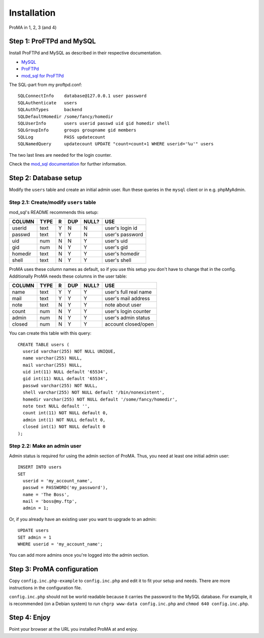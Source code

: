 ************
Installation
************

ProMA in 1, 2, 3 (and 4)


Step 1: ProFTPd and MySQL
=========================

Install ProFTPd and MySQL as described in their respective documentation.

- `MySQL <http://www.mysql.com/>`_
- `ProFTPd <http://www.proftpd.org/>`_
- `mod_sql for ProFTPd
  <http://www.lastditcheffort.org/~aah/proftpd/mod_sql/>`_

The SQL-part from my proftpd.conf::

    SQLConnectInfo    database@127.0.0.1 user password
    SQLAuthenticate   users
    SQLAuthTypes      backend
    SQLDefaultHomedir /some/fancy/homedir
    SQLUserInfo       users userid passwd uid gid homedir shell
    SQLGroupInfo      groups groupname gid members
    SQLLog            PASS updatecount
    SQLNamedQuery     updatecount UPDATE "count=count+1 WHERE userid='%u'" users

The two last lines are needed for the login counter.

Check the `mod_sql documentation
<http://www.proftpd.org/docs/directives/linked/config_ref_mod_sql.html>`_ for
further information.


Step 2: Database setup
======================

Modify the ``users`` table and create an initial admin user. Run these queries
in the ``mysql`` client or in e.g. phpMyAdmin.


Step 2.1: Create/modify ``users`` table
---------------------------------------

mod_sql's README recommends this setup:

==============  ======  ===  =====  ========  ===============
COLUMN          TYPE    R    DUP    NULL?     USE
==============  ======  ===  =====  ========  ===============
userid          text    Y    N      N         user's login id
passwd          text    Y    Y      N         user's password
uid             num     N    N      Y         user's uid
gid             num     N    Y      Y         user's gid
homedir         text    N    Y      Y         user's homedir
shell           text    N    Y      Y         user's shell
==============  ======  ===  =====  ========  ===============

ProMA uses these column names as default, so if you use this setup you don't
have to change that in the config. Additionally ProMA needs these columns in
the user table:

==============  ======  ===  =====  ========  =====================
COLUMN          TYPE    R    DUP    NULL?     USE
==============  ======  ===  =====  ========  =====================
name            text    Y    Y      Y         user's full real name
mail            text    Y    Y      Y         user's mail address
note            text    N    Y      Y         note about user
count           num     N    Y      Y         user's login counter
admin           num     N    Y      Y         user's admin status
closed          num     N    Y      Y         account closed/open
==============  ======  ===  =====  ========  =====================

You can create this table with this query::

    CREATE TABLE users (
      userid varchar(255) NOT NULL UNIQUE,
      name varchar(255) NULL,
      mail varchar(255) NULL,
      uid int(11) NULL default '65534',
      gid int(11) NULL default '65534',
      passwd varchar(255) NOT NULL,
      shell varchar(255) NOT NULL default '/bin/nonexistent',
      homedir varchar(255) NOT NULL default '/some/fancy/homedir',
      note text NULL default '',
      count int(11) NOT NULL default 0,
      admin int(1) NOT NULL default 0,
      closed int(1) NOT NULL default 0
    );


Step 2.2: Make an admin user
----------------------------

Admin status is required for using the admin section of ProMA.
Thus, you need at least one initial admin user::

    INSERT INTO users
    SET
      userid = 'my_account_name',
      passwd = PASSWORD('my_password'),
      name = 'The Boss',
      mail = 'boss@my.ftp',
      admin = 1;

Or, if you already have an existing user you want to upgrade to
an admin::

    UPDATE users
    SET admin = 1
    WHERE userid = 'my_account_name';

You can add more admins once you're logged into the admin section.


Step 3: ProMA configuration
===========================

Copy ``config.inc.php-example`` to ``config.inc.php`` and edit it to fit your
setup and needs. There are more instructions in the configuration file.

``config.inc.php`` should not be world readable because it carries the password
to the MySQL database. For example, it is recommended (on a Debian system) to
run ``chgrp www-data config.inc.php`` and ``chmod 640 config.inc.php``.


Step 4: Enjoy
=============

Point your browser at the URL you installed ProMA at and enjoy.
